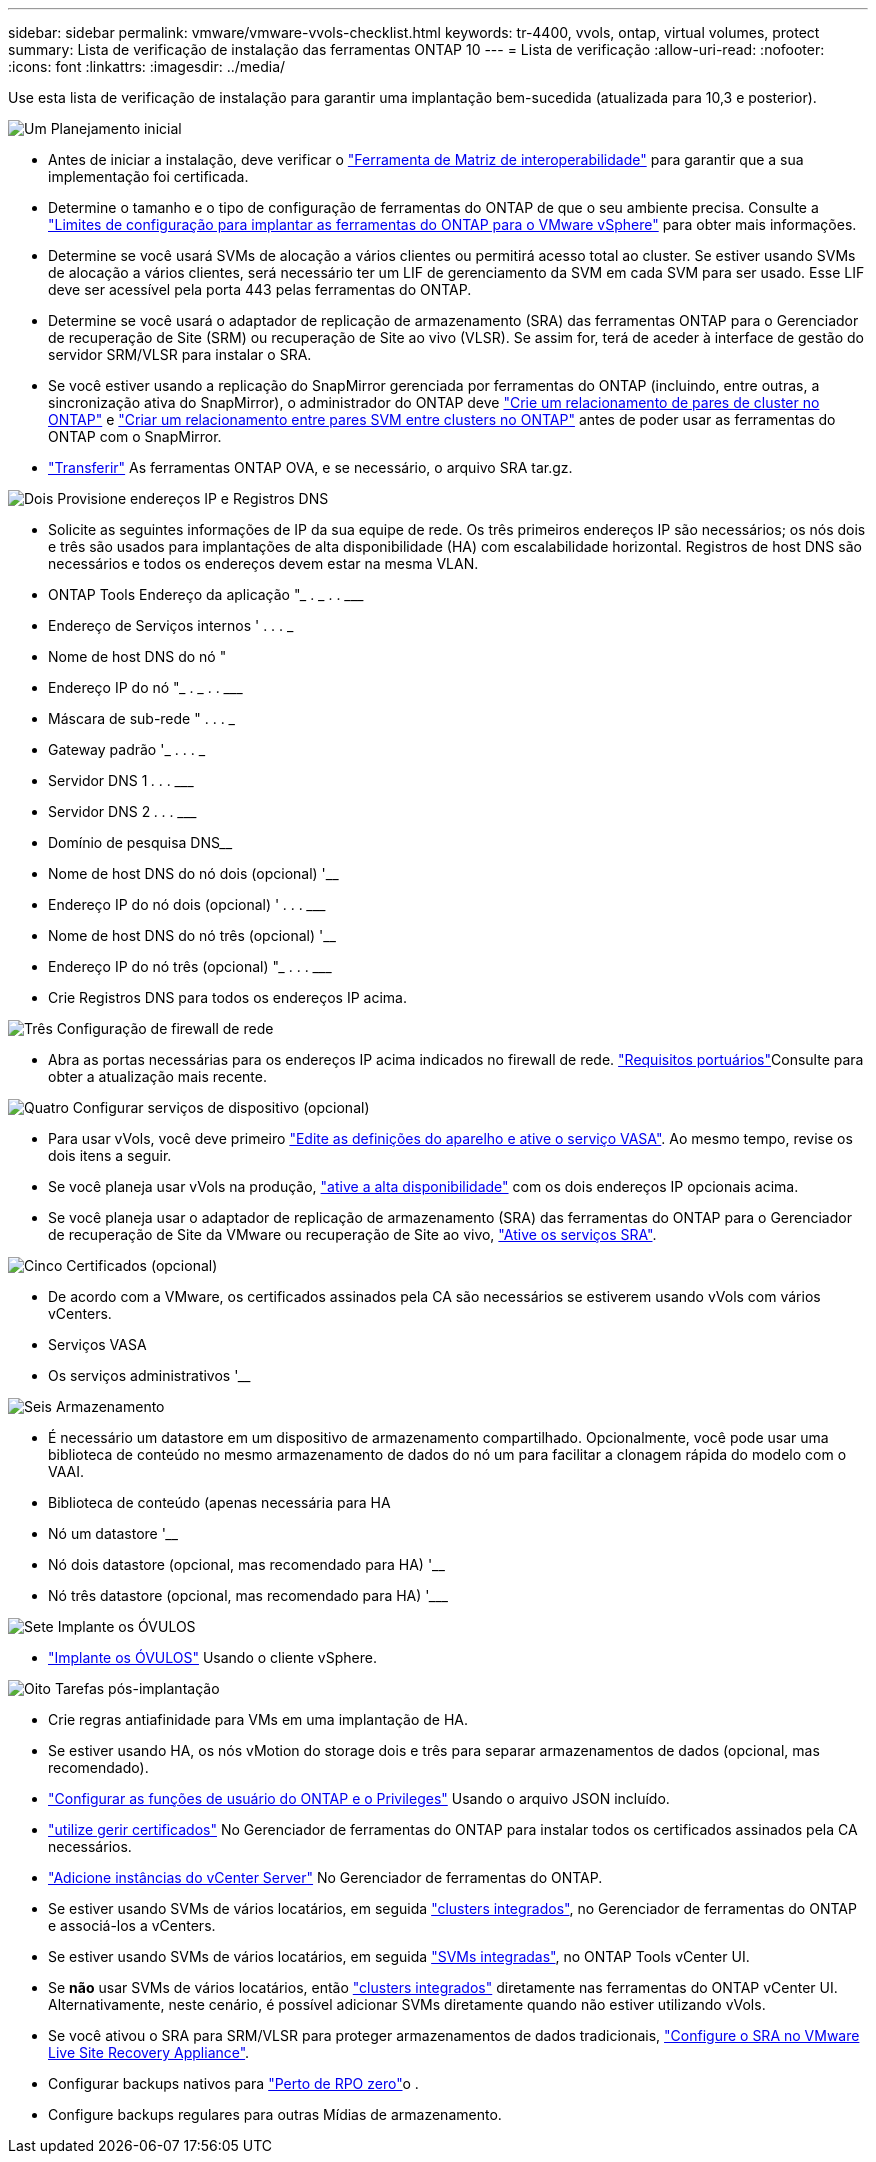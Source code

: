 ---
sidebar: sidebar 
permalink: vmware/vmware-vvols-checklist.html 
keywords: tr-4400, vvols, ontap, virtual volumes, protect 
summary: Lista de verificação de instalação das ferramentas ONTAP 10 
---
= Lista de verificação
:allow-uri-read: 
:nofooter: 
:icons: font
:linkattrs: 
:imagesdir: ../media/


[role="lead"]
Use esta lista de verificação de instalação para garantir uma implantação bem-sucedida (atualizada para 10,3 e posterior).

.image:https://raw.githubusercontent.com/NetAppDocs/common/main/media/number-1.png["Um"] Planejamento inicial
[role="quick-margin-list"]
* Antes de iniciar a instalação, deve verificar o https://imt.netapp.com/matrix/#search["Ferramenta de Matriz de interoperabilidade"] para garantir que a sua implementação foi certificada.
* Determine o tamanho e o tipo de configuração de ferramentas do ONTAP de que o seu ambiente precisa. Consulte a https://docs.netapp.com/us-en/ontap-tools-vmware-vsphere-10/deploy/prerequisites.html["Limites de configuração para implantar as ferramentas do ONTAP para o VMware vSphere"] para obter mais informações.
* Determine se você usará SVMs de alocação a vários clientes ou permitirá acesso total ao cluster. Se estiver usando SVMs de alocação a vários clientes, será necessário ter um LIF de gerenciamento da SVM em cada SVM para ser usado. Esse LIF deve ser acessível pela porta 443 pelas ferramentas do ONTAP.
* Determine se você usará o adaptador de replicação de armazenamento (SRA) das ferramentas ONTAP para o Gerenciador de recuperação de Site (SRM) ou recuperação de Site ao vivo (VLSR). Se assim for, terá de aceder à interface de gestão do servidor SRM/VLSR para instalar o SRA.
* Se você estiver usando a replicação do SnapMirror gerenciada por ferramentas do ONTAP (incluindo, entre outras, a sincronização ativa do SnapMirror), o administrador do ONTAP deve https://docs.netapp.com/us-en/ontap/peering/create-cluster-relationship-93-later-task.html["Crie um relacionamento de pares de cluster no ONTAP"] e https://docs.netapp.com/us-en/ontap/peering/create-intercluster-svm-peer-relationship-93-later-task.html["Criar um relacionamento entre pares SVM entre clusters no ONTAP"] antes de poder usar as ferramentas do ONTAP com o SnapMirror.
* https://mysupport.netapp.com/site/products/all/details/otv10/downloads-tab["Transferir"] As ferramentas ONTAP OVA, e se necessário, o arquivo SRA tar.gz.


.image:https://raw.githubusercontent.com/NetAppDocs/common/main/media/number-2.png["Dois"] Provisione endereços IP e Registros DNS
[role="quick-margin-list"]
* Solicite as seguintes informações de IP da sua equipe de rede. Os três primeiros endereços IP são necessários; os nós dois e três são usados para implantações de alta disponibilidade (HA) com escalabilidade horizontal. Registros de host DNS são necessários e todos os endereços devem estar na mesma VLAN.
* ONTAP Tools Endereço da aplicação "______________ . __________ . __________ . ___________
* Endereço de Serviços internos '__________ . __________ . __________ . ___________
* Nome de host DNS do nó "____________________________________________________________
* Endereço IP do nó "______________ . __________ . __________ . ___________
* Máscara de sub-rede "__________ . __________ . __________ . ___________
* Gateway padrão '___________ . __________ . __________ . ___________
* Servidor DNS 1 ____________ . __________ . __________ . ___________
* Servidor DNS 2 ____________ . __________ . __________ . ___________
* Domínio de pesquisa DNS________________________________________________________________
* Nome de host DNS do nó dois (opcional) '____________________________________________________
* Endereço IP do nó dois (opcional) '____________ . __________ . __________ . ___________
* Nome de host DNS do nó três (opcional) '____________________________________________________
* Endereço IP do nó três (opcional) "_____________ . __________ . __________ . ___________
* Crie Registros DNS para todos os endereços IP acima.


.image:https://raw.githubusercontent.com/NetAppDocs/common/main/media/number-3.png["Três"] Configuração de firewall de rede
[role="quick-margin-list"]
* Abra as portas necessárias para os endereços IP acima indicados no firewall de rede.  https://docs.netapp.com/us-en/ontap-tools-vmware-vsphere-10/deploy/prerequisites.html#port-requirements["Requisitos portuários"]Consulte para obter a atualização mais recente.


.image:https://raw.githubusercontent.com/NetAppDocs/common/main/media/number-4.png["Quatro"] Configurar serviços de dispositivo (opcional)
[role="quick-margin-list"]
* Para usar vVols, você deve primeiro https://docs.netapp.com/us-en/ontap-tools-vmware-vsphere-10/manage/enable-services.html["Edite as definições do aparelho e ative o serviço VASA"]. Ao mesmo tempo, revise os dois itens a seguir.
* Se você planeja usar vVols na produção, https://docs.netapp.com/us-en/ontap-tools-vmware-vsphere-10/manage/edit-appliance-settings.html["ative a alta disponibilidade"] com os dois endereços IP opcionais acima.
* Se você planeja usar o adaptador de replicação de armazenamento (SRA) das ferramentas do ONTAP para o Gerenciador de recuperação de Site da VMware ou recuperação de Site ao vivo, https://docs.netapp.com/us-en/ontap-tools-vmware-vsphere-10/manage/edit-appliance-settings.html["Ative os serviços SRA"].


.image:https://raw.githubusercontent.com/NetAppDocs/common/main/media/number-5.png["Cinco"] Certificados (opcional)
[role="quick-margin-list"]
* De acordo com a VMware, os certificados assinados pela CA são necessários se estiverem usando vVols com vários vCenters.
* Serviços VASA__________________________________________________________________
* Os serviços administrativos '______________________________________________________


.image:https://raw.githubusercontent.com/NetAppDocs/common/main/media/number-6.png["Seis"] Armazenamento
[role="quick-margin-list"]
* É necessário um datastore em um dispositivo de armazenamento compartilhado. Opcionalmente, você pode usar uma biblioteca de conteúdo no mesmo armazenamento de dados do nó um para facilitar a clonagem rápida do modelo com o VAAI.
* Biblioteca de conteúdo (apenas necessária para HA
* Nó um datastore '______________________________________________________
* Nó dois datastore (opcional, mas recomendado para HA) '____________________________________________________
* Nó três datastore (opcional, mas recomendado para HA) '___________________________________________________________


.image:https://raw.githubusercontent.com/NetAppDocs/common/main/media/number-7.png["Sete"] Implante os ÓVULOS
[role="quick-margin-list"]
* https://docs.netapp.com/us-en/ontap-tools-vmware-vsphere-10/deploy/ontap-tools-deployment.html["Implante os ÓVULOS"] Usando o cliente vSphere.


.image:https://raw.githubusercontent.com/NetAppDocs/common/main/media/number-8.png["Oito"] Tarefas pós-implantação
[role="quick-margin-list"]
* Crie regras antiafinidade para VMs em uma implantação de HA.
* Se estiver usando HA, os nós vMotion do storage dois e três para separar armazenamentos de dados (opcional, mas recomendado).
* https://docs.netapp.com/us-en/ontap-tools-vmware-vsphere-10/configure/configure-user-role-and-privileges.html["Configurar as funções de usuário do ONTAP e o Privileges"] Usando o arquivo JSON incluído.
* https://docs.netapp.com/us-en/ontap-tools-vmware-vsphere-10/manage/certificate-manage.html["utilize gerir certificados"] No Gerenciador de ferramentas do ONTAP para instalar todos os certificados assinados pela CA necessários.
* https://docs.netapp.com/us-en/ontap-tools-vmware-vsphere-10/configure/add-vcenter.html["Adicione instâncias do vCenter Server"] No Gerenciador de ferramentas do ONTAP.
* Se estiver usando SVMs de vários locatários, em seguida https://docs.netapp.com/us-en/ontap-tools-vmware-vsphere-10/configure/add-storage-backend.html["clusters integrados"], no Gerenciador de ferramentas do ONTAP e associá-los a vCenters.
* Se estiver usando SVMs de vários locatários, em seguida https://docs.netapp.com/us-en/ontap-tools-vmware-vsphere-10/configure/add-storage-backend.html["SVMs integradas"], no ONTAP Tools vCenter UI.
* Se *não* usar SVMs de vários locatários, então https://docs.netapp.com/us-en/ontap-tools-vmware-vsphere-10/configure/add-storage-backend.html["clusters integrados"] diretamente nas ferramentas do ONTAP vCenter UI. Alternativamente, neste cenário, é possível adicionar SVMs diretamente quando não estiver utilizando vVols.
* Se você ativou o SRA para SRM/VLSR para proteger armazenamentos de dados tradicionais, https://docs.netapp.com/us-en/ontap-tools-vmware-vsphere-10/protect/configure-on-srm-appliance.html["Configure o SRA no VMware Live Site Recovery Appliance"].
* Configurar backups nativos para https://docs.netapp.com/us-en/ontap-tools-vmware-vsphere-10/manage/enable-backup.html["Perto de RPO zero"]o .
* Configure backups regulares para outras Mídias de armazenamento.

